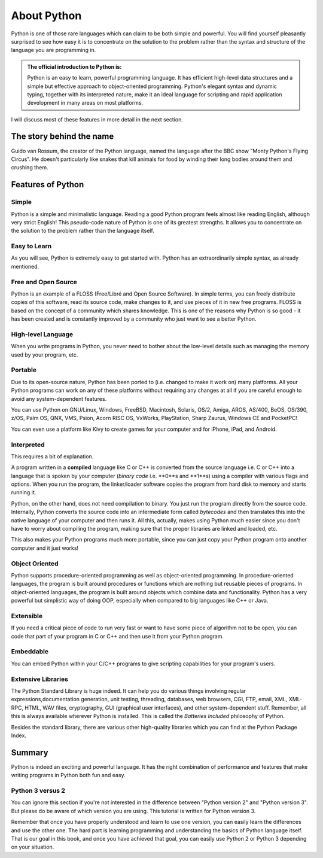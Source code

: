************
About Python
************

Python is one of those rare languages which can claim to be both simple and
powerful. You will find yourself pleasantly surprised to see how easy it is
to concentrate on the solution to the problem rather than the syntax and
structure of the language you are programming in.

.. admonition:: The official introduction to Python is:

	Python is an easy to learn, powerful programming language. It has efficient
	high-level data structures and a simple but effective approach to
	object-oriented programming. Python's elegant syntax and dynamic typing,
	together with its interpreted nature, make it an ideal language for
	scripting and rapid application development in many areas on most platforms.


I will discuss most of these features in more detail in the next section.


The story behind the name
#########################

Guido van Rossum, the creator of the Python language, named the language after
the BBC show "Monty Python's Flying Circus". He doesn't particularly like snakes
that kill animals for food by winding their long bodies around them and crushing
them.


Features of Python
##################

Simple
******

Python is a simple and minimalistic language. Reading a good Python program feels
almost like reading English, although very strict English! This pseudo-code
nature of Python is one of its greatest strengths. It allows you to concentrate
on the solution to the problem rather than the language itself.


Easy to Learn
*************

As you will see, Python is extremely easy to get started with. Python has an
extraordinarily simple syntax, as already mentioned.


Free and Open Source
********************

Python is an example of a FLOSS (Free/Libré and Open Source Software). In simple
terms, you can freely distribute copies of this software, read its source code,
make changes to it, and use pieces of it in new free programs. FLOSS is based on
the concept of a community which shares knowledge. This is one of the reasons
why Python is so good - it has been created and is constantly improved by a
community who just want to see a better Python.


High-level Language
*******************

When you write programs in Python, you never need to bother about the low-level
details such as managing the memory used by your program, etc.


Portable
********

Due to its open-source nature, Python has been ported to (i.e. changed to make
it work on) many platforms. All your Python programs can work on any of these
platforms without requiring any changes at all if you are careful enough to
avoid any system-dependent features.

You can use Python on GNU/Linux, Windows, FreeBSD, Macintosh, Solaris, OS/2,
Amiga, AROS, AS/400, BeOS, OS/390, z/OS, Palm OS, QNX, VMS, Psion, Acorn RISC OS,
VxWorks, PlayStation, Sharp Zaurus, Windows CE and PocketPC!

You can even use a platform like Kivy to create games for your computer and for
iPhone, iPad, and Android.


Interpreted
***********

This requires a bit of explanation.

A program written in a **compiled** language like C or C++ is converted from the
source language i.e. C or C++ into a language that is spoken by your computer
(*binary code* i.e. **0**s and **1**s) using a compiler with various flags and
options. When you run the program, the linker/loader software copies the program
from hard disk to memory and starts running it.

Python, on the other hand, does not need compilation to binary. You just run the
program directly from the source code. Internally, Python converts the source
code into an intermediate form called *bytecodes* and then translates this into
the native language of your computer and then runs it. All this, actually, makes
using Python much easier since you don't have to worry about compiling the
program, making sure that the proper libraries are linked and loaded, etc.

This also makes your Python programs much more portable, since you can just copy
your Python program onto another computer and it just works!


Object Oriented
***************

Python supports procedure-oriented programming as well as object-oriented
programming. In procedure-oriented languages, the program is built around
procedures or functions which are nothing but reusable pieces of programs.
In object-oriented languages, the program is built around objects which combine
data and functionality. Python has a very powerful but simplistic way of doing
OOP, especially when compared to big languages like C++ or Java.


Extensible
**********

If you need a critical piece of code to run very fast or want to have some piece
of algorithm not to be open, you can code that part of your program in C or C++
and then use it from your Python program.


Embeddable
**********

You can embed Python within your C/C++ programs to give scripting capabilities
for your program's users.


Extensive Libraries
*******************

The Python Standard Library is huge indeed. It can help you do various things
involving regular expressions,documentation generation, unit testing, threading,
databases, web browsers, CGI, FTP, email, XML, XML-RPC, HTML, WAV files,
cryptography, GUI (graphical user interfaces), and other system-dependent stuff.
Remember, all this is always available wherever Python is installed.
This is called the *Batteries Included* philosophy of Python.

Besides the standard library, there are various other high-quality libraries
which you can find at the Python Package Index.

Summary
#######

Python is indeed an exciting and powerful language. It has the right combination
of performance and features that make writing programs in Python both fun and
easy.


Python 3 versus 2
*****************

You can ignore this section if you're not interested in the difference between
"Python version 2" and "Python version 3". But please do be aware of which
version you are using. This tutorial is written for Python version 3.

Remember that once you have properly understood and learn to use one version,
you can easily learn the differences and use the other one. The hard part is
learning programming and understanding the basics of Python language itself.
That is our goal in this book, and once you have achieved that goal, you can
easily use Python 2 or Python 3 depending on your situation.

